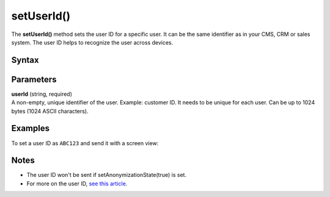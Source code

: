 .. _android setUserId():

===========
setUserId()
===========

The **setUserId()** method sets the user ID for a specific user. It can be the same identifier as in your CMS, CRM or sales system. The user ID helps to recognize the user across devices.

Syntax
------

.. tabs::

    .. group-tab:: Java

        .. code-block:: javascript

          getTracker().setUserId("userId");


    .. group-tab:: Kotlin

        .. code-block:: javascript

          tracker.userId = "userId"

Parameters
----------

| **userId** (string, required)
| A non-empty, unique identifier of the user. Example: customer ID. It needs to be unique for each user. Can be up to 1024 bytes (1024 ASCII characters).

Examples
--------

To set a user ID as ``ABC123`` and send it with a screen view:

.. tabs::

    .. group-tab:: Java

        .. code-block:: javascript

          getTracker().setUserId("ABC123");
          TrackHelper.track()
            .screen("example/welcome")
            .title("Welcome")
            .with(tracker);


    .. group-tab:: Kotlin

        .. code-block:: javascript

          tracker.userId = "ABC123"
          TrackHelper.track()
            .screen("example/welcome")
            .title("Welcome")
            .with(tracker);

Notes
-----

* The user ID won't be sent if setAnonymizationState(true) is set.
* For more on the user ID, `see this article <https://help.piwik.pro/support/getting-started/userid/>`_.
